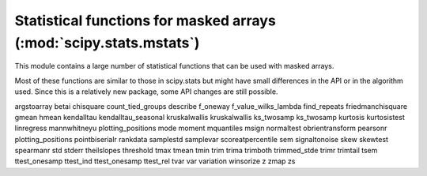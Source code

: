 .. module:: scipy.stats.mstats

===================================================================
Statistical functions for masked arrays (:mod:`scipy.stats.mstats`)
===================================================================

This module contains a large number of statistical functions that can
be used with masked arrays.

Most of these functions are similar to those in scipy.stats but might
have small differences in the API or in the algorithm used. Since this
is a relatively new package, some API changes are still possible.

.. autosummary::
   :toctree: generated/


argstoarray
betai
chisquare
count_tied_groups
describe
f_oneway
f_value_wilks_lambda
find_repeats
friedmanchisquare
gmean
hmean
kendalltau
kendalltau_seasonal
kruskalwallis
kruskalwallis
ks_twosamp
ks_twosamp
kurtosis
kurtosistest
linregress
mannwhitneyu
plotting_positions
mode
moment
mquantiles
msign
normaltest
obrientransform
pearsonr
plotting_positions
pointbiserialr
rankdata
samplestd
samplevar
scoreatpercentile
sem
signaltonoise
skew
skewtest
spearmanr
std
stderr
theilslopes
threshold
tmax
tmean
tmin
trim
trima
trimboth
trimmed_stde
trimr
trimtail
tsem
ttest_onesamp
ttest_ind
ttest_onesamp
ttest_rel
tvar
var
variation
winsorize
z
zmap
zs
